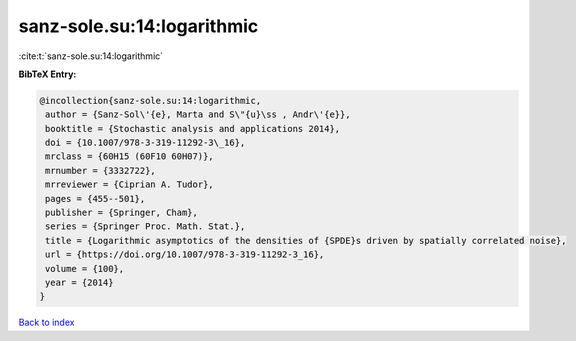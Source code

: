 sanz-sole.su:14:logarithmic
===========================

:cite:t:`sanz-sole.su:14:logarithmic`

**BibTeX Entry:**

.. code-block:: bibtex

   @incollection{sanz-sole.su:14:logarithmic,
    author = {Sanz-Sol\'{e}, Marta and S\"{u}\ss , Andr\'{e}},
    booktitle = {Stochastic analysis and applications 2014},
    doi = {10.1007/978-3-319-11292-3\_16},
    mrclass = {60H15 (60F10 60H07)},
    mrnumber = {3332722},
    mrreviewer = {Ciprian A. Tudor},
    pages = {455--501},
    publisher = {Springer, Cham},
    series = {Springer Proc. Math. Stat.},
    title = {Logarithmic asymptotics of the densities of {SPDE}s driven by spatially correlated noise},
    url = {https://doi.org/10.1007/978-3-319-11292-3_16},
    volume = {100},
    year = {2014}
   }

`Back to index <../By-Cite-Keys.rst>`_
